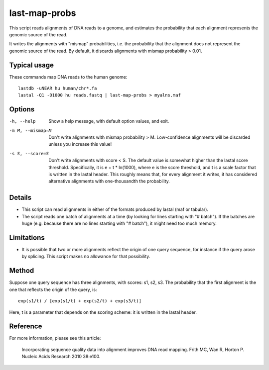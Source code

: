 last-map-probs
==============

This script reads alignments of DNA reads to a genome, and estimates
the probability that each alignment represents the genomic source of
the read.

It writes the alignments with "mismap" probabilities, i.e. the
probability that the alignment does not represent the genomic source
of the read.  By default, it discards alignments with mismap
probability > 0.01.

Typical usage
-------------

These commands map DNA reads to the human genome::

  lastdb -uNEAR hu human/chr*.fa
  lastal -Q1 -D1000 hu reads.fastq | last-map-probs > myalns.maf

Options
-------

-h, --help
       Show a help message, with default option values, and exit.

-m M, --mismap=M
       Don't write alignments with mismap probability > M.
       Low-confidence alignments will be discarded unless you
       increase this value!

-s S, --score=S
       Don't write alignments with score < S.  The default value is
       somewhat higher than the lastal score threshold.
       Specifically, it is e + t * ln(1000), where e is the score
       threshold, and t is a scale factor that is written in the
       lastal header.  This roughly means that, for every alignment
       it writes, it has considered alternative alignments with
       one-thousandth the probability.

Details
-------

* This script can read alignments in either of the formats produced by
  lastal (maf or tabular).

* The script reads one batch of alignments at a time (by looking for
  lines starting with "# batch").  If the batches are huge
  (e.g. because there are no lines starting with "# batch"), it might
  need too much memory.

Limitations
-----------

* It is possible that two or more alignments reflect the origin of one
  query sequence, for instance if the query arose by splicing.  This
  script makes no allowance for that possibility.

Method
------

Suppose one query sequence has three alignments, with scores: s1, s2,
s3.  The probability that the first alignment is the one that reflects
the origin of the query, is::

        exp(s1/t) / [exp(s1/t) + exp(s2/t) + exp(s3/t)]

Here, t is a parameter that depends on the scoring scheme: it is
written in the lastal header.

Reference
---------

For more information, please see this article:

  Incorporating sequence quality data into alignment improves DNA read
  mapping.  Frith MC, Wan R, Horton P.  Nucleic Acids Research 2010
  38:e100.
